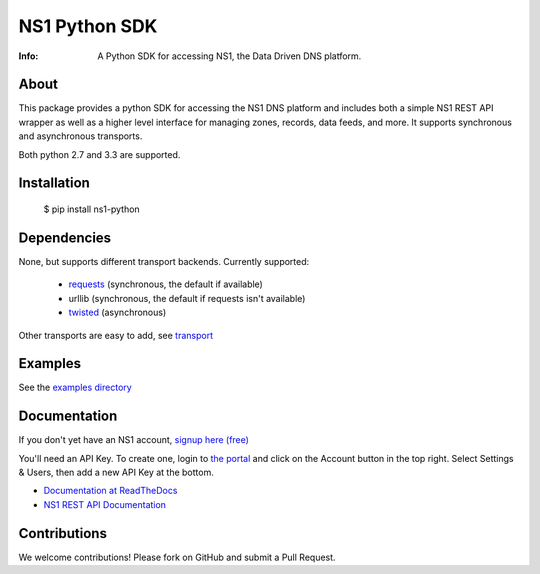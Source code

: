 ==============
NS1 Python SDK
==============

:Info: A Python SDK for accessing NS1, the Data Driven DNS platform.

.. image:: https://travis-ci.org/ns1/ns1-python.svg?branch=master
        :target: https://travis-ci.org/ns1/ns1-python

.. image:: https://readthedocs.org/projects/ns1-python/badge/?version=latest
        :target: https://ns1-python.readthedocs.io/en/latest/

About
=====

This package provides a python SDK for accessing the NS1 DNS platform
and includes both a simple NS1 REST API wrapper as well as a higher level
interface for managing zones, records, data feeds, and more.
It supports synchronous and asynchronous transports.

Both python 2.7 and 3.3 are supported.

Installation
============

  $ pip install ns1-python

Dependencies
============

None, but supports different transport backends. Currently supported:

 * `requests <http://docs.python-requests.org/en/latest/>`_ (synchronous, the default if available)
 * urllib (synchronous, the default if requests isn't available)
 * `twisted <https://twistedmatrix.com/>`_ (asynchronous)

Other transports are easy to add, see `transport <https://github.com/ns1/ns1-python/tree/master/ns1/rest/transport>`_

Examples
========

See the `examples directory <https://github.com/ns1/ns1-python/tree/master/examples>`_

Documentation
=============

If you don't yet have an NS1 account, `signup here (free) <https://ns1.com/signup/>`_

You'll need an API Key. To create one, login to `the portal <https://my.nsone.net/>`_ and
click on the Account button in the top right. Select Settings & Users, then add a new
API Key at the bottom.

* `Documentation at ReadTheDocs <https://ns1-python.readthedocs.org/en/latest/>`_
* `NS1 REST API Documentation <https://ns1.com/api/>`_

Contributions
=============

We welcome contributions! Please fork on GitHub and submit a Pull Request.



